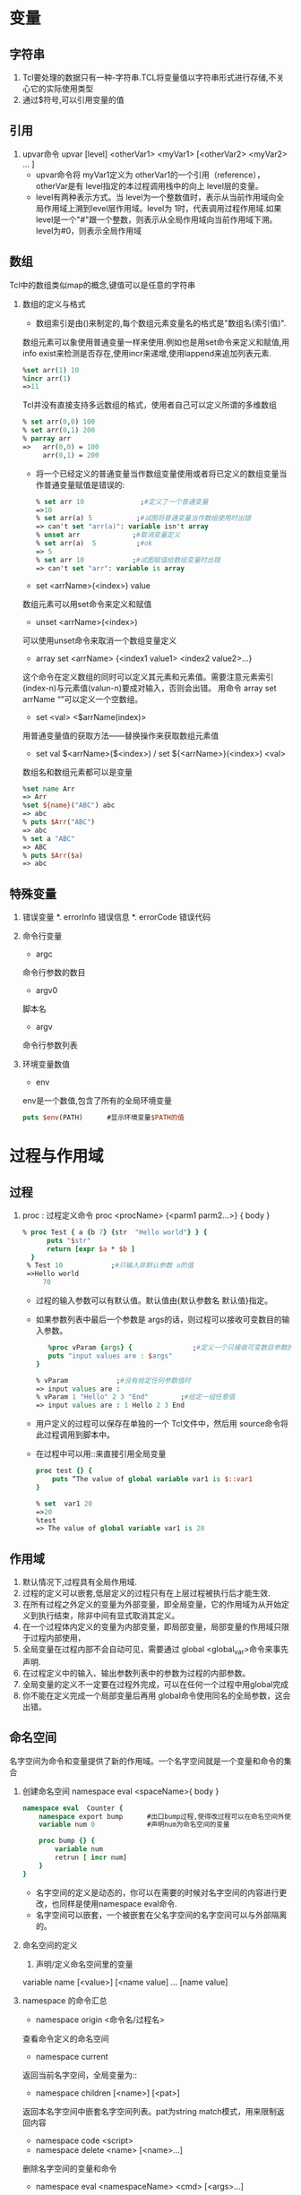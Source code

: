 * 变量
** 字符串
   1. Tcl要处理的数据只有一种-字符串.TCL将变量值以字符串形式进行存储,不关心它的实际使用类型
   2. 通过$符号,可以引用变量的值
** 引用
   1. upvar命令
      upvar [level]   <otherVar1>  <myVar1>   [<otherVar2> <myVar2> ... ] 
      * upvar命令将 myVar1定义为 otherVar1的一个引用（reference），otherVar是有 level指定的本过程调用栈中的向上 level层的变量。
      * level有两种表示方式。当 level为一个整数值时，表示从当前作用域向全局作用域上溯到level层作用域。level为 1时，代表调用过程作用域.如果 level是一个"#"跟一个整数，则表示从全局作用域向当前作用域下溯。 level为#0，则表示全局作用域
** 数组
   Tcl中的数组类似map的概念,键值可以是任意的字符串
   1. 数组的定义与格式
      * 数组索引是由()来制定的,每个数组元素变量名的格式是"数组名(索引值)".
	数组元素可以象使用普通变量一样来使用.例如也是用set命令来定义和赋值,用info exist来检测是否存在,使用incr来递增,使用lappend来追加列表元素.
	#+BEGIN_SRC tcl
	%set arr(1) 10 
	%incr arr(1) 
	=>11 
	#+END_SRC
	Tcl并没有直接支持多远数组的格式，使用者自己可以定义所谓的多维数组
	#+BEGIN_SRC tcl
	% set arr(0,0) 100 
	% set arr(0,1) 200 
	% parray arr 
	=>   arr(0,0) = 100 
	     arr(0,1) = 200 
	#+END_SRC
      * 将一个已经定义的普通变量当作数组变量使用或者将已定义的数组变量当作普通变量赋值是错误的:
	#+BEGIN_SRC tcl
	% set arr 10              ;#定义了一个普通变量 
	=>10 
	% set arr(a) 5           ;#试图将普通变量当作数组使用时出错 
	=> can't set "arr(a)": variable isn't array 
	% unset arr             ;#取消变量定义 
	% set arr(a)  5          ;#ok 
	=> 5 
	% set arr 10            ;#试图赋值给数组变量时出错 
	=> can't set "arr": variable is array 
	#+END_SRC
      * set <arrName>(<index>) value
	数组元素可以用set命令来定义和赋值
      * unset <arrName>(<index>)
	可以使用unset命令来取消一个数组变量定义
      * array set <arrName> {<index1 value1> <index2 value2>...}
	这个命令在定义数组的同时可以定义其元素和元素值。需要注意元素索引(index-n)与元素值(valun-n)要成对输入，否则会出错。
	用命令 array set arrName “”可以定义一个空数组。 
      * set <val> <$arrName(index)>
	用普通变量值的获取方法——替换操作来获取数组元素值
      * set val $<arrName>($<index>) / set ${<arrName>}(<index>) <val> 
	数组名和数组元素都可以是变量
	#+BEGIN_SRC tcl
	%set name Arr 
	=> Arr 
	%set ${name}("ABC") abc 
	=> abc 
	% puts $Arr("ABC") 
	=> abc 
	% set a "ABC"
	=> ABC
	% puts $Arr($a)
	=> abc
	#+END_SRC
** 特殊变量
   1. 错误变量
      *. errorInfo
	 错误信息
      *. errorCode
	 错误代码
   2. 命令行变量
      * argc
	命令行参数的数目
      * argv0
	脚本名
      * argv
	命令行参数列表
   3. 环境变量数值
      * env
	env是一个数值,包含了所有的全局环境变量
	#+BEGIN_SRC tcl
	puts $env(PATH)      #显示环境变量$PATH的值
	#+END_SRC
* 过程与作用域
** 过程
   1. proc : 过程定义命令
      proc <procName> {<parm1 parm2...>} {
      body
      }
      #+BEGIN_SRC tcl
      % proc Test { a {b 7} {str  "Hello world"} } { 
            puts "$str" 
            return [expr $a * $b ] 
       	} 
       % Test 10            ;#只输入非默认参数 a的值 
       =>Hello world 
           70 
      #+END_SRC
      * 过程的输入参数可以有默认值。默认值由{默认参数名 默认值}指定。
      * 如果参数列表中最后一个参数是 args的话，则过程可以接收可变数目的输入参数。
       	#+BEGIN_SRC tcl
       	%proc vParam {args} {               ;#定义一个只接收可变数目参数的过程。 
	    puts "input values are : $args" 
	 } 
	  
	 % vParam            ;#没有给定任何参数值时 
	 => input values are : 
	 % vParam 1 "Hello" 2 3 "End"        ;#给定一组任意值 
	 => input values are : 1 Hello 2 3 End 
       	#+END_SRC
      * 用户定义的过程可以保存在单独的一个 Tcl文件中，然后用 source命令将此过程调用到脚本中。
      * 在过程中可以用::来直接引用全局变量
	#+BEGIN_SRC tcl
	proc test {} { 
	    puts “The value of global variable var1 is $::var1 
	} 
	 
	% set  var1 20 
	=>20 
	%test 
	=> The value of global variable var1 is 20 
	#+END_SRC
** 作用域
   1. 默认情况下,过程具有全局作用域.
   2. 过程的定义可以嵌套,低层定义的过程只有在上层过程被执行后才能生效.
   3. 在所有过程之外定义的变量为外部变量，即全局变量，它的作用域为从开始定义到执行结束，除非中间有显式取消其定义。
   4. 在一个过程体内定义的变量为内部变量，即局部变量，局部变量的作用域只限于过程内部使用，
   5. 全局变量在过程内部不会自动可见，需要通过 global <global_var>命令来事先声明.
   6. 在过程定义中的输入、输出参数列表中的参数为过程的内部参数。
   7. 全局变量的定义不一定要在过程外完成，可以在任何一个过程中用global完成
   8. 你不能在定义完成一个局部变量后再用 global命令使用同名的全局参数，这会出错。
** 命名空间
   名字空间为命令和变量提供了新的作用域。一个名字空间就是一个变量和命令的集合
   1. 创建命名空间
      namespace eval <spaceName>{
      body
      }
      #+BEGIN_SRC tcl
      namespace eval  Counter { 
          namespace export bump      #出口bump过程,使得改过程可以在命名空间外使用
          variable num 0             #声明num为命名空间的变量 
      
          proc bump {} { 
              variable num 
              retrun [ incr num] 
          } 
      } 
      #+END_SRC
      * 名字空间的定义是动态的，你可以在需要的时候对名字空间的内容进行更改，也同样是使用namespace eval命令.
      * 名字空间可以嵌套，一个被嵌套在父名字空间的名字空间可以与外部隔离的。
   2. 命名空间的定义
      1) 声明/定义命名空间里的变量
	variable name [<value>] [<name value] ... [name value] 
	* 若value没有,则仅为声明变量,需要在后面用set命令算是定义变量,这时候变量才正式被创建.
	* 若没有用variable声明变量为命名空间的变量,则要么使用同名的全局变量,要么自动创建为命名空间变量
      2) namespace export <procName> / namespace import [-force] <procName>
	 * 在名字空间内，可以用命令 namespace export将命令出口,然后在名字空间之外就可以用 namespace import命令将特定名字空间的命令进口。从名字空间进口命令后，该命令就为本级名字空间的一个命令而存在，可不用使用::限定符而直接使用进口命令。
	 * namespace export和namespace import必须相辅相成,即只能import命名空间export的过程
	 * 只能export/import过程,不能export/import变量
	 * 如果要进口相同名字的过程,可以用import -force来强制输入,则原来的命令被覆盖
	 * 只有出口的过程才能出现在索引文件pkgIndex.tcl中
	   #+BEGIN_SRC tcl
	   % namespace eval Counter { 
	           ;#将过程 dump输出 
	          namespace export dump 
	          proc dump {} { 
	            puts "I'm Counter's dump" 
	          } 
	        
	          proc test {} { 
	            puts "I'm Counter's test" 
	          } 
	     variable procList [info proc]     ;#保存本名字空间中的过程列表  
	   } 
	   % namespace import Counter::dump      ;#进口命令 
	   % namespace import Counter::dump      ;#命令已经存在，不能重复进口 
	   => can't import command "dump": already exists 
	   % namespace import -force Counter::dump  ;#强制输入重复名称的过程，本名字 
	   ;#空间原来的过程被覆盖 
	   % namespace import Counter::test         
	   % test               ;#test并没有被输出！只有export的过程才能import! 
	   => invalid command name "test" 
	   % Counter::test            ;#使用::来调用 test 
	   => I'm Counter's test 
	   % dump              ;#dump则可直接调用 
	   => I'm Counter's dump 
	   % set index [lsearch [info proc] dump] 
	   => 5               ;#dump已经为全局过程 
	   % puts $Counter::procList        ;#在 Counter内能“看到”的过程 
	   => test dump 
	   % namespace forget dump       ;#取消命令进口 
	   % set index [lsearch [info command] dump] 
	   => -1             ;#进口命令已经被取消 
	   #+END_SRC
      3) namespace forget <procName>
	 取消指定的进口命令
   3. namespace 的命令汇总
      * namespace origin <命令名/过程名>
	查看命令定义的命名空间
      * namespace current
	返回当前名字空间，全局变量为:: 
      * namespace children [<name>] [<pat>]
	返回本名字空间中嵌套名字空间列表。pat为string match模式，用来限制返回内容 
      * namespace code <script>
      * namespace delete <name> [<name>...]
	删除名字空间的变量和命令
      * namespace eval <namespaceName> <cmd> [<args>...]
	如果名字空间 nameapaceName不存在，则创建之。如果有多个参数，则会象 eval命令那样来处理。 
      * namespace export [- clear] [<pat1>...<patN>]
	将命令添加到输出列表。如果没有指定模式，就返 回输出列表 
      * namespace forget <pat> [<pat> ... ]
	取消名字进口
      * namespace import [-force] <pat> [<pat>...]
	进口命令 
      * namespace inscope <name> <cmd> [<args>...] 
      * namespace origin <cmd>
	返回 cmd的定义/原始名字空间
      * namespace parent [<name>]
	返回父名字空间名
      * namespace qualifiers <name>
	返回 name中最后一个::之前的内容，如::a::b::c中的::a::b 
      * namespace which [<flag>] <name>
	返回 name的全限定路径。-flag为-command、-variable或-namespace中的一个 
      * namespace tail <name>
	返回 name中最后::的组成，如::a::b中的 b
   4. 使用命名空间中的变量和过程
      命名空间::变量名 / 命名空间::过程名
* 操作符
  1. 对于嵌套的$,只进行一次取值操作,这叫做替换操作.例如
     #+BEGIN_SRC tcl
     set foo oo
     set dollar foo
     puts $$dollar             #输出$foo,而不是oo
     #+END_SRC
  2. []完成命令的替换,用[]将一条命令括起来,命令执行完成后,返回结果.例如
     #+BEGIN_SRC tcl
     set c [expr 5 * 10]       #c的值为50
     #+END_SRC
  3. ""和{}都能用来表示字符串,但是""中会发生替换,而{}中不会发生替换.例如
     #+BEGIN_SRC tcl
     %puts stdout "The length of \"$s \"is [string length $s]"  ;# “string length” 命令是计算字符串长度,用反斜杠”\”来引用特殊字符
     =>The length of hello is 5      
     %puts stdout {The length of $s is [string length $s]} 
     =>The length of $s is [string length $s]     ;#替换操作被阻止 
     #+END_SRC
  4. \的作用是引用特殊字符,续行
** 逻辑和数学运算符
   5. -           减
   6. +           加
   7. ~           比特反
   8. !           逻辑非
   9. *           乘
   10. /          除
   11. %          取余
   12. <<         左移
   13. >>         右移
   14. <          小于
   15. <=         小于等于
   16. >          大于
   17. >=         大于等于
   18. ==         等于
   19. !=         不等于
   20. &          比特与
   21. ^          *比特异或*
   22. |          比特或
   23. &&         逻辑与
   24. ||         逻辑或
   25. x?y:z      三重操作符
* Tcl命令
  1. Tcl基本语法
     * command arg1 arg2...
     * 命令可以单独一行,也可以放在同一行,以;分隔
  2. 注释
     *　注释以＃开始
** Tcl命令说明
*** 其他命令
    * puts [-nonewline] [<channelld>] <字符串>
      输出<字符串>到<channelld>
      -nonewline选项告诉puts不输出回车换行
      如果输出一段有空格的文本,需要用""或{}括起来
    * source tcl文件名
      执行tcl文件
    * set <varName> [<value>]
      赋值命令
      set命令也可以只跟变量而无变量值,若变量已经定义,则返回变量值,效果和puts类似.如果变量不存在,则返回错误信息.
    * unset <varname>
      取消变量定义
    * incr <varName> [<step>]
      incr命令根据指定的步长来增加或减少<varName>的值
      #+BEGIN_SRC tcl
      %set a 10 ; incr a  
      =>a=11 
      %set a 10 ; incr a  –1  
      => a=9
      #+END_SRC
    * append <varName> [<value>]
      将value加到varName尾部,从而形成新的字符串
    * format spec value1 value2...
      format和C语言中的printf和sprintf类似,根据spec的说明来格式化字符串,次命令不会改变被操作字符串的内容
    * scan <string> <format> [<var1> <var2> ...]
      scan将string分解为多个var.
      scan的格式描述几乎与format相同,但不用%u格式.%c的作用也和format的相反,是将ASCII转换为整数
      如果scan命令中,没有指定输出变量,则它不返回成功转换个数,而是返回成功转换的结果.例如
      #+BEGIN_SRC tcl
      %set num [scan "abcABC"  "%c%c "  var1 var2] 
      => 2 
      %puts "$var1  $var2" 
      => 97  98 
      % set num [scan  "abcABC"  "%c%c" ] 
      => 97 98   
      %puts $num 
      => 97 98   ;#忘记指定输出变量的结果 
      ;#格式描述说明要扫描小写的a到z区间的连续字符,用到了花括号表明是一个集合 
      % scan "abcABC" {%[a-z]} res   
      => 1 
      % puts $res 
      => abc 
      % scan "ABCabc" {%[A-b]} res 
      => 1 
      % puts $res 
      => ABCab 
      % scan "ABCab" {%[^a-b]} res 
      =>1           ;#匹配非 a到 b的字符 
      % puts $res 
      =>ABC 
      % scan ABCab {%2[^a-b]} res 
      =>1             ;#照样可以指定匹配字符数 
      % puts $res 
      =>AB 
      #+END_SRC
    * binary format <spec> <value1> [<value2>...<valuen>]/ binary scan <str> <spec> <var1> [<var2>...<varn>]
      binary format 就是将数值根据规定模式对 Tcl的普通数据进行二进制压缩
      binary scan作用相反，是从二进制数值恢复 Tcl普通数据
      spec为格式描述字符串。 格式描述模板包含类型关键字和记数值（type  count）两个部分。
      #+BEGIN_EXAMPLE
      类型  说明 
      a    包含 count个字符的字符串。在 binary format中以空字符作为补白 
      A    和 a功能相同，只不过使用空格符而不是空字符作为补白。 
      b    长度为 count的二进制字符串，以 0和 1组成，按照从低到高的 bit位顺序排列 
      B    长度为 count的二进制字符串，以 0和 1组成，按照从高到低的 bit位顺序排列 
      h    长度为 count的十六进制字符串，按照从低到高的字节顺序组成 
      H    长度为 count的十六进制字符串，按照从高到低的字节顺序组成 
      c    一个 8位字符编码。binary scan中会从字符串中将字符转换为对应整数 
      s    字节顺序为 little-endian的 16位整数。count用于指定重复特性 
      S    字节顺序为 big-endian的 16位整数。count用于指定重复特性 
      i    字节顺序为 little-endian的 32位整数。count用于指定重复特性 
      I    字节顺序为 big-endian的 32位整数。count用于指定重复特性 
      f    本机格式的单精度浮点数。count用于指定重复特性 
      d    本机格式的双精度浮点数。count用于指定重复特性 
      x    使用 binary format放置 count个空字节。使用 binary scan 跳过 count个字节 
      X    回退 count个字节 
      @    跳到由 count指定的绝对位置。如果 count为*则跳到末尾 
      #+END_EXAMPLE
      #+BEGIN_SRC tcl
      %set b [binary format "s" 25664]        
      => @d          ;#整数 25664 以十六进制表示为 6440H。 “s”为格式说明 
      ;#符，按照由低到高字节顺序存储。 
      %  puts $b                 ;#数值被压缩为两个字节，输出的结果为两个压缩字节对 
      => @d         ;#应的两个字符，@的 ASCII码为 40H，d的 ASCII码为 64H 
      %  binary scan $b "s"   var 
      => 1          ;#返回转换成功的次数 
      % puts $var                 ;#binary scan 从二进制数 b中将数值恢复并存入变量
      var 
      => 25664 

      % binary scan 1 c var             ;#从字符1中恢复数值。字符1的ASCII 码=31H，31H对应十 
      =>1            ;#进制整数为 49 
      % puts $var 
      => 49 
      ;(1) #获得一个字母对应的整数值 
      % binary scan "abc" "c" var1             
      =>1 
      % puts $var1       
      => 97     ;#字母 a对应的整数值 
      ;(2)#获得字符串中多个字母对应的整数值，并保存到同一列表中或
      % binary scan "abcd" "c3" val 
      =>1         ;#根据模板成功完成一次转换 
      % puts $vala        ;#结果保存到一个变量中，以空格间隔 
      =>97 98 99 
      %binary scan "abcd" "ccc" vala valb valc 
      =>3                                ;#分三次进行，一次一个字符 
      % puts "$vala $valb $valc" 
      => 97 98 99 
      ;#(3)将一个 8位二进制数（0，1组成）转换成对应字符 
      % binary format B8 01001001          ;#十六进制为 49H 
      => I   
      #+END_SRC tcl
      注意：用 binary format压缩的字符串，需要在同一系统上用 binary scan来恢复。不同系统上的 binary字符串可能处理的方式有所不同。 
    * subst <string>
      subst命令在字符串中搜索方括号、美元符号和反斜杠，并对其进行替换操作，而对其他数不做处理。字符串内部的花括号对这种替换操作不阻止。 
      #+BEGIN_SRC
      % subst { a=$a sum=[expr 1 + 2]} 
      => a=foo bar sum=3 
      % subst { a={$a} sum={[expr 1 + 2]}} 
      => a={foo bar} sum={3}  ;#数据内部的花括号不阻止替换 
      #+END_SRC
    * rename <oldFuncName> <newFuncName>
      rename命令可以用来更改命令名，这些命令包括 TCL自带的内建命令和读者自己定义的过程。
      如果新命令名 newFuncName 是空字符串{}，则 rename命令此时的作用是取消一个命令
    * eval <tcl内建命令或过程> [<命令参数1>...<命令参数n>]
      eval命令按照 concat风格将输入参数连接成命令字符串，然后调用 tcl_Eval来完成命令计算和执行。
      如果成功，eval命令就返回被执行命令的返回值，如果命令字符串有错误，则返回错误信息。
    * uplevel [<level>] <command> [<命令参数1>...<命令参数n>]
      uplevel命令和 eval命令相似，不同的一点是，uplevel命令不仅仅可以在当前的过程中计算 TCL命令，而且可以在不同的作用域中计算 TCL命令
      level的含义和eval命令相同
*** string操作
    * string bytelength <str>  
      返回用于存储字符串的字节数。 
    * string compare  [-nocase] [-length <len>] <str1> <str2> 
      根据词典顺序比较字符串。-nocase选项表示大小写无关。-length选项表示只比较指定长度的开头部分字符。如果字符串相同就返回0(str1=str2)，如果str1的顺序比str2靠前就返回-1（str1<str2），其他情况返回1(str1>str2)。 
    * string equal [-nocase] <str1> <str2>
      比较字符串，相同返回1，否则返回0。
    * string first <str1> <str2>  
      返回在str2中str1第一次出现的索引位置，如果没有找到则返回-1
    * string index <str> <index>  
      返回指定位置的字符。index号从0开始。如果index为end则返回最后一个字符。 
    * string is <class> [-strict] [-failindex <varname>] <str> 
      判断字符串的类型，如果是指定类型就返回1。它对于进行参数输入合法性检查非常有效
      如果使用了-strict则表示不匹配空字符，否则总是匹配的。
      如果指定了failindex则将string中非class的字符索引赋给varname变量。详细的字符类见后面的介绍（表 4-7）。 
      #+BEGIN_EXAMPLE
      <class>的参数说明为
      字符类  说明 
      alnum  任何字母或数字字符 
      alpha  任何字母字符 
      ascii  任何具有 7位字符编码的字符（即，小于 128） 
      boolean  0，1，true，false（不分大小写） 
      control  字符编码小于 32而又不是 NULL的字符 
      digit  任何数字字符 
      double  有效浮点数 
      false  0，false（不分大小写） 
      graph  不包含空格字符在内的任何打印字符 
      integer  有效整数 
      lower  全为小写的字符串 
      print  alnum 的同义词 
      punct  任何标点符号 
      space  空格符、制表符、换行符、回车、垂直制表、退格符 
      true  1、true（不分大小写） 
      upper  全为大写的字符串 
      wordchar  字母、数字和下划线 
      xdigit  有效的十六进制数字 
      #+END_EXAMPLE
    * string last <str1> <str2>  
      返回str2在str1最后一次出现的位置索引。没有搜索到就返回-1。
    * string length <str>  
      返回str中的字符个数
    * string map [-nocase] <charMap> <str> 
      返回根据charMap中输入、输出列表将str中的字符进行映射后而产生的新字符串。
      #+BEGIN_SRC tcl
      %string map {f p d l} "food" 
      =>pool 
      输入和输出项可不止一个字符而且不要求长度相同： 
      %string map {f pp d ll oo a} "food" 
      =>ppall 
      #+END_SRC
    * string match <pattern> <str>  
      如果str匹配pattern就返回1，否则返回0。使用的是通配风格的匹配。参见本节的“字符串的匹配”部分。
      string match支持匹配字符集。字符集要用花括号括起来以便 Tcl正确理解方括号内是匹配模式而不是嵌套的命令。另一种方法可将模式放置在一个变量中： 
      #+BEGIN_SRC tcl
      %string match {[ab]*} bell 
      =>1 
      #+END_SRC
      如果需要匹配字符串中的* 和?时，就要在其前面用反斜杠标明： 
      #+BEGIN_SRC tcl
      %string match {*\?} "who are u?" 
      =>1
      #+END_SRC
      这种情况下，要用花括号将模式括起来，否则 Tcl解释器还会进行反斜杠替换（花括号有阻止替换操作的作用），如果不用花括号，就要用两个反斜杠以便 Tcl解释器进行反斜杠替换从而将两个反斜杠替换成一个: 
      #+BEGIN_SRC tcl
      %string match *\a "who a" 
      => 0   ;#”\a”被进行了替换操作（振铃） 
      %string match *\\a "who a" 
      => 1 
      #+END_SRC
    * string range <str> <index1> <index2>
      返回str中从index1到index2之间的字符串。
      替换不改变原来字符串变量的值，只是返回更改后的新字符串
    * string repeat <str> <count>  
      返回将str重复count次的字符串。
    * string replace  <str> <first> <last> [newstr] 
      将从first开始到 last结束的一段字符串替换为newstr字符串。如果newstr 没有，则这部分字符串内容会被删除。 
    * string tolower <str> [first] [last] 
      将指定范围的字符转化为小写格式。
    * string totile <str> [first] [last]
      通过将第一个字符替换为Unicode的标题型字符或大写形式，而其余的替换为小写形式的方法将str转换为开始字母大写形式。可以用参数指定操作范围。 
    * string  toupper <string> [first] [last] 
      将指定范围的字符转化为大写形式。 
    * string trim <str> [chars]
      从str两端删除chars中指定的字符。chars默认为空字符。
    * string trimleft <str> [chars]
      从str开头删除chars中指定的字符。chars默认为空字符。
    * string trimright <str> [chars]
      从str结尾删除chars中指定的字符。chars默认为空字符。
    * string wordend <str> <index>
      返回str中在索引位置index包含字符的单词之后的字符的索引位置。
      string wordstart <str> <index>
      返回str中在索引位置index包含字符的单词中第一个字符的索引位置。 
*** TCL列表操作
    列表是具有特殊解释的字符串,列表可应用在诸如foreach这样的以列表为变元的循环命令中,也应用于构建eval命令的延迟命令字符串
    * list <arg1> <arg2> ...
      创建一个列表.
      一个列表可以包含子列表,即列表可以嵌套
      #+BEGIN_SRC tcl
      % set l1 [list Sun Mon Tues] 
      =>Sun Mon Tues              ;#列表 l1 含有三个元素 
      % set l2 [list $l1 Wed] 
      => {Sun Mon Tues} Wed        ;#列表 l2中含有两个元素。第一个元素用花括号括起来。
      #+END_SRC
   * lindex <list>  <index>
     返回列表 list中的第 index个元素（element）值, 列表索引从0开始计数
   * llength <list>
     计算列表 list元素个数
   * lrange <list> <index1> <index2>
     返回指定范围内（从 index1到 index2）的元素,可以以end或end-<n>作为索引
     #+BEGIN_SRC
     % lrange {1 2 3 {4 5} 6} 2 end 
     => 3 {4 5} 6 
     #+END_SRC
   * lappend <list> <arg1> <arg2> ...
     将新元素追加到原来列表 list后组成新的列表
   * linsert <list> <index> <arg1> <arg2> ...
     将新元素插入到 list中位于 index元素之前的位置上.
     如果索引为 0或者更小，则元素就会被添加到最前面。
     如果索引值大于或者等于列表长度，则元素被追加到列表尾部。
     其他情况元素被添加到指定位置之前
   * lreplace <list> <index1> <index2> <arg1> <arg2> ...
     替换指定范围的元素 
   * lsearch [<mode>] <list> <value>
     根据匹配模式 mode，查找list中与value匹配的元素位置索引。成功就返回正确的元素索引，否则返回-1。
     lsearch支持通配符格式，但可以使用-exact选项将其屏蔽而进行精确匹配。
     mode一般为-exact、-glob和-regexp.默认为-glob。
     #+BEGIN_SRC tcl
     % set l1 [list This  is one list] 
     => This is one list 
     % set index [lsearch $l1 l*] 
     => 3 
     % set index [lsearch -exact $l1 l*] 
     -1 
     % set index [lsearch -exact $l1 list] 
     3 
     #+END_SRC
   * lsort [<switches>] <list>
     lsort命令实现对列表的排序。排序操作不影响原表，而是返回排序之后的新表。 
     排序的方式有多种选择，可以通过-ascii、-dictionary 、–integer、-real来指定基本排序类型，然后使用-increasing、decreasing指定排列方式，默认为-ascii、-increasing 。
     要注意 ASCII排序时使用字符编码；而 dictionary排序方式整合大小写，并将包含的数字以数值大小来处理。 
   * concat <list1> <list2> ...
     连接多个列表内容成一个列表
   * join <list> <joinChars>
     以 joinChars为分隔符将列表中的元素合并在一起
     #+BEGIN_SRC tcl
     %join {1 {2 3} {4 5 6}} : 
     => 1:2 3:4 5 6 
     #+END_SRC
   * split <string> <splitChars>
     以 splitChars中的字符作为分隔符将字符串分解为列表元素。 
     split 的默认分割符为空白符，包括空格符、制表符和换行符。
     如果分割符在字符串开始位置，或者有多个分割符相连，那么 split命令就会产生空列表元素，并用{}表示，分割符并不被合并。 
     若打算将字符串的每个字符都区分开，即将每个字符都分割成列表元素，可以将分割符指定为空字符串{}
*** 数组操作命令
    * array exists <arr>
      判断 arr是否为数组变量，是返回 1
    * array get <arr>  [pattern]
      返回一个包含交替出现索引、元素值的列表。
      pattern选择匹配索引。如果不指定 pattern，返回所有的元素索引和值。 
    * array names  <arr> [pattern]
      返回索引的列表
      pattern选择匹配索引。如果不指定 pattern，返回所有的元素索引。 
    * array  set  <arr> <list>
      初始化数组
    * array  size  <arr>
      数组大小
    * array  startsearch  <arr>
      返回用于 arr进行搜索的搜索标记
    * array  nextelement <arr> <索引标记>
      返回下一个元素值，如果已在尾部的话，返回空串 
    * array donesearch <arr> <索引标记>
      结束有 index标识的搜索
    * parray <arr>
      打印出 arr的所有元素变量名和元素值
*** 正则表达式命令
    * regexp  [<switches>]   <正则表达式exp>  <string>   [<matchvar>]  [<subMatchVar> ...<subMatchVar>]
     * regexp匹配正则表达式与字符串
     * regex命令比较string是否与正则表达式exp匹配,匹配则返回1,否则返回0
     * matchVar保存了匹配exp的字符串,而subMatchVar一次存放了()子模式匹配的子字符串
     * switches的命令开关包括
       #+BEGIN_SRC EXAMPLE
       -nocase    exp中的小写字符可以匹配 string中的大写和小写字符 
       -indices   返回界定 string中匹配区间起始、结束的索引数值。否则返回匹配区间内字符串本身 
       -expanded  使用扩展正则表达式语法 
       -line      等价于同时指定-lineanchor和-linestop 
       -lineanchor  将^和$的行为改为面向行的方式 
       -linestop  将匹配方式改变成和字符类不匹配换行符 
       -about     适用于调试，返回有关模式的信息而不是试图与输入进行匹配 
       -all       让正则表达式在 string中匹配所有的匹配子字符串，返回匹配次数，而且将最后一次匹配结果存入匹配变量 
       -inline    将原来存放在匹配变量中的值以列表的形式返回，如果同时使用了-all，则返回所有满足匹配结果的值的列表。 
       -start <index>  用 index指定 exp在 string中起始匹配位置。如果使用了-indices，返回的索引是从输入字符串 string的绝对起始位置算起而不是从 index指定位置算起 
       --  结束选项，如果表达式以-开始， 则需先用此选项 
       #+END_SRC
    * regsub [switches] <正则表达式exp> <被替换字符串> <替换字符串> <替换后的字符串变量>
      * regsub命令基于正则表达式完成字符串匹配和替换。
*** clock命令
    * clock clicks  [-milliseconds]
      返回有赖于系统的高分辨率整型时间值。可以指定以毫秒为单位。 
    * clock format <clockValue>  [-format <string>]  [-gmt <boolean>] 
      将整型时间值转换为人们可读格式。这个clockValue可能是clock seconds、clock scan或者是带 atime、 mtime或 ctime选项的 file命令返回的时间值。
      format后面的 string给出了具体的格式化格式。
      如果 使用了-gmt选项，则其后跟一布尔型值。如果是true，表明时间值格式化为格林威治标准时间，如果是false，则格式化为本地时区时间。
      #+BEGIN_EXAMPLE
      clock format的域描述符 
      域描述符  说明 
      %%   Insert a %.  
      %a   Abbreviated weekday name (Mon, Tue, etc.).  
      %A   Full weekday name (Monday, Tuesday, etc.).  
      %b   Abbreviated month name (Jan, Feb, etc.).  
      %B   Full month name. 
      %c   Locale specific date and time.  
      %d   Day of month (01 - 31). 
      %I   Hour in 12-hour format (00 - 12). 
      %j   Day of year (001 - 366). 
      %m   Month number (01 - 12). 
      %M   Minute (00 - 59). 
      %p   AM/PM indicator. 
      %S   Seconds (00 - 59). 
      %U   Week of year (00 - 52), Sunday is the first day of the week.  
      %w   Weekday number (Sunday = 0). 
      %W   Week of year (00 - 52), Monday is the first day of the week.  
      %x   Locale specific date format. 
      %X   Locale specific time format. 
      %y   Year without century (00 - 99).  
      %Y   Year with century (e.g. 1990) 
      %Z  Time zone name. 

      clock format特定于 UNIX系统的域描述符 
      %D   Date as %m/%d/%y. 
      %e  Day of month (1 - 31), no leading zeros. 
      %h   Abbreviated month name. 
      %n  Insert a newline.  
      %r  Time as %I:%M:%S %p. 
      %R  Time as %H:%M. 
      %t  Insert a tab. 
      %T  Time as %H:%M:%S.  
      #+END_EXAMPLE

    * clock scan <dateString> [-base <clockVal>] [-gmt boolean] 
      将给定的日期字符串转换为以秒为单位的时钟值（见clock seconds）。
      如果指定-base，则以整型时钟值clockVal为基准来计算.
    * clock seconds
      返回以秒为单位的整型时钟值。
*** info命令
    info命令允许tcl程序从tcl解释器中获得相关当前解释器状态的信息
    * info args <procedure>
      过程 procedure的参数名列表
    * info body <procedure>
      过程 procedure的（执行命令体的）内容
    * info cmdcount  
      已经执行的命令数
    * info commands [<pattern>]
      列出所有命令，或与 pattern匹配的命令。命令包括 Tcl内建命令和过程 
    * info complete <command>
      测试 command是否是一条完整命令，是则返回真
    * info default <proc> <arg> <var>
      测试过程 proc的参数 arg是否有默认值，有则返回 1并将默认值保存到 var 中 
    * info exists <variable>
      测试变量 variable是否存在
    * info globals [<pattern>]
      返回所有全局变量或者与 pattern匹配的全局变量列表
    * info hostname
      返回当前主机名
    * info level
      当前过程调用的层次，全局作用域为 0
      用 info leval命令可以控制带有循环嵌套调用过程的循环层次数。例如
      #+BEGIN_SRC tcl
      proc fact {val} { 
 	  set level [info level] 
 	  puts "Current level: $level  val: $val" 

 	  if {$level == $val} {return $val;}     
 	  set num [expr $val -$level]          ;#将 val的值减去当前 level的值 
 	  return [expr $num * [factorial $val]]    ;#循环调用 
      } 
      #+END_SRC
    * info level <number>
      返回指定层次的命令及其参数的列表
    * info library
      Tcl库目录路径名
    * info loaded [<interp>]
      加载到解释器 interp中的库的列表
    * info locals [<pattern>]
      返回全部局部变量或与 pattern匹配的局部变量列表
    * info nameofexecutable
      返回当前程序文件名（如 wish8.3，tclsh等）
    * info patchlevel
      Tcl 的补丁级别 
    * info procs  [<pattern>]
      返回所有 Tcl过程或与 pattern匹配的过程名列表 
    * info script
      正在处理的脚本名，如一个.tcl文件正在被 source命令
*** trace命令
    trace命令用于变量操作跟踪,它注册一条命令到一个变量,只要这个变量发生指定的变化(读,写,复位)时,注册命令就会被调用来进行相关的处理.
   * trace variable <varName> <operations> <command>
     1. operations为变量操作选项，为下列选项的一个或者多个： 
	-  r   代表只读 
	-  w   代表只写 
	-  u    代表复位或 unset操作 
	   operations 说明当变量发生这些动作时，命令就会被调用。 
     2. command为注册命令，它必须能够接收三个参数（。当变量发生 operations中的某一个动作的时候，command就会执行： 
	command var1 var2 var3 
	其中，var1代表变量名或者数组名。
	var2是数组元素索引，如果跟踪的是普通变量（非数组变量），或者跟踪的数组被设置为复位跟踪且数组已经被复位，则此参数为空。
	var3是跟踪的动作，即满足 options定义的某个选项对应动作。 
	#+BEGIN_SRC tcl
	;# STEP1. Define two trace procedure 
	proc traceP1 {args} { 
	   puts "---Enter proc traceP1---" 
	   puts " There are [llength $args] input variables for trace command" 
	   puts "The input three variables' value are:" 
	   set varName [lindex $args 0] 
	   set index   [lindex $args 1] 
	   set action  [lindex $args 2] 
	   puts " varName: $varName   \n index: $index   \n action:  $action" 
	   puts "---Proc traceP1 end---" 
	 } 
	  
	 proc traceP2 {varName arrIndex  op} { 
	     puts "---Enter proc traceP2---" 
	     switch -exact -- $op { 
	       w  {set option "setted";  } 
	       r  {set option "read"} 
	       u  {set option "unsetted"} 
	 } 
	#+END_SRC
     3.  可以多次调用 trace variable为同一变量注册多条命令，这些命令会在指定条件满足时顺次执行。
   * trace vdelete <varName> <operations> <command>
     删除用 trace variable为变量所作的一条注册命令
   * trace vinfo
     返回变量跟踪设置的信息
     #+BEGIN_SRC tcl
     % trace vinfo a 
     =>{r traceP2} {rwu traceP1} 
     #+END_SRC
*** 文件操作命令
      在 TCL中，所有的数据都以 ASCII字符串形式保存，这意味着当读取一个二进制文件时可能产生不可预料的结果。
    * open <fileName> [<access>] [<permission>] 
      打开文件或者管道，返回文件描述符 fileID 
      #+BEGIN_EXAMPLE
      表 13-2 open命令的 acess变量说明 
      变量值  说明 
      r  打开文件用于只读。文件必须存在 
      r+  打开文件用于读和写。文件必须存在 
      w  打开文件用于只写。文件存在时则覆盖原来的内容，否则先创建文件 
      w+  打开文件用于写和读。文件存在时则覆盖原来的内容，否则先创建文件 
      a  打开文件用于写。新输入数据被追加到文件末尾 
      a+  打开文件用于读和写。新输入数据被追加到文件末尾 
      #+END_EXAMPLE
      #+BEGIN_EXAMPLE
      permission 是一个八进制整数，用于设置文件的访问权限，默认为 rw-rw-rw(0666)。
      #+END_EXAMPLE
      在使用 open命令打开文件的时候，应该使用 catch命令来捕获错误信息。这样会使代码更安全。 当调用成功时，文件描述符被保存到 catch的变量中，否则catch变量保存错误信息。
    * puts [-nonewline] <fileID> <str>
      向文件描述符写入字符串。
    * gets  <fileID> <varName>
      读取一行字符，丢弃行换行符
      对 gets命令，无法区分空行和文件结束 EOF，所以在使用此命令读文件时，需要用 eof命令来判断文件 EOF 
    * close <fileID>
      关闭文件，将缓存的内容 flush出 
    * read [-nonewline] <fileID>
      读取剩余的字节并返回字符串，如果设置了-nonewline，则丢弃最后的换行符 
    * read  <fileID> <numBytes>
      读取 numBytes指定个数的字节，返回字符串
      seek  <fileID> <offset> [<origin>]
      设置读写定位偏移量。如果操作权限是”a”，则不能将写偏移设置到文件结尾之前，但可以将偏移设置到文件开始用于读。
      origin可以是”start”、”current”或”end”。 
    * tell <fileID>
      返回访问指针偏移量（10进制字符串）
    * flush <fileID>
      输出通道缓存中的输出数据
    * eof <fileID>
      检查文件结束。如果返回 1表示到了文件结尾，否则返回 0 
*** 文件系统信息命令
    * glob [<switches>] pattern [...<patternN>]
      返回一个与搜索模式匹配的文件列表,glob支持通配符
      #+BEGIN_EXAMPLE
      switches选项有： 
      -nocomplain   当返回空列表时，glob不报错，不用此选项时，glob会在返回空列表时报错 
      -directory directory在指定的目录中搜索。如 glob –directory e:\masm e1.tcl 
      -path pathVar   在指定路径内搜索。不可以和-directory同时使用。 
      --     结束 switches 
      #+END_EXAMPLE
    * file atime <name>
      返回十进制字符串形式的最后一次访问(access)时间 
    * file attributes <name> [<option>] [<value>] ... 
      查询或设置文件属性 
    * file copy [-force] <source> <destination>
      拷贝文件或目录 
    * file delete [-force] <name>
      删除文件
    * file dirname <name>
      返回文件所在目录
    * file executable <name>
      测试文件可执行属性，可执行返回 1，否则返回 0 
    * file exists <name>
      测试文件是否存在，存在返回 1，否则返回 0 
    * file extension <name>
      返回文件扩展名 
    * file isdirectory <name>
      测试文件是否为目录，是返回 1，否则返回 0
    * file isfile <name>
      如果 name不是目录、符号连接和设备文件的话，返回 1，否则返回 0（测试是否为普通文件） 
    * file join <path> <path> ...
      将路径名的各部分连接起来形成一个新路径 
    * file lstat <name> <var>
      将链接（link）名的属性读入 var 
    * file mkdir <name>
      创建目录 
    * file mtime <name>
      返回文件最后一次修改时间（从 1970年 1月 1日开始到被修改一刻经过的以十进制数表示的秒数） 
    * file nativename <name>
      返回 name的本机平台版本
    * file owned <name>
      测试是否为文件 master，如果是则返回 1，否则返回 0 
    * file  pathtype <name>
      测试路径类别，为 relative、absolute或 driverelative 
    * file readable <name>
      测试文件的可读权限，有则返回 1，否则返回 0
    * file readlink  <name>
      返回通过符号链接指向文件名。如果 name 不是链接标识或者不可读则返回错误。注意和硬链接区别。 
    * file rename [–force] <old> <new>
      更名 
    * file rootname <name>
      返回不带扩展名的文件名 
    * file size <name>
      返回文件字节数
    * file split <name>
      将 name分解成各个路径组成部分
    * file stat <name> <var>
      将文件的属性读出，存入数组 var中。
      #+BEGIN_EXAMPLE
      file stat 命令数组元素 
      元素  说明 
      atime  最后一次访问时间，以秒计算，从 1970年 1月 1日 0时算起 
      ctime  最后一次属性修改时间 
      dev  设备标识符 
      gid  属组 
      ino  文件编号（即 i节点号） 
      mode  权限位 
      mtime  最后一次修改时间 
      nlink  文件链接或目录引用记数 
      size  字节数 
      type  类型：file、directory、characterSpecial、blockSpecial、fifl、link 或
      socket 
      uid  属主的用户 ID 
      #+END_EXAMPLE
    * file tail <name>
      返回最后一个路径组成部分
      file type  <name>
      返回类型标识，有 
      file: 普通文件 
      directory: 目录 
      characterSpecial： 面向字符的设备 
      blockSpecial： 面向块的设备 
      fifo：  有名管道 
      link： 符号链接 
      socket:  有名套接字 
   * file writable  <name>
     如果有可写权限则返回 1，否则返回 0 
*** 程序调用命令
    * open |<command> [<pattern>]
      这里的open和打开文件的命令一样,当文件名变量的第一个字符是|时,open将剩余部分当成是一个程序并用exec运行,而输入,输出被重定向到文件描述符.
      管道可以被子程序打开用于只读,只写或者读写.
      如果一个文件被作为管道打开,这个管道会被缓存,需要只写flushi命令强制传送给子进程
    * exec [<switches> <command>]
      将一个程序作为子进程运行
    * pid [<管道fd]>
      若不接管道fd,则返回当前经常
* tcl函数
** 数学函数
   通过命令expr可以实现对数学表达式的分析与计算:expr 数学函数(参数)
   1. abs(arg)
      取绝对值
   2. acos(arg)
      反余弦
   3. asin(arg)
      反正弦
   4. atan(arg)
      反正切
   5. atan2  
      比值取反正切   
   6. ceil(arg)  
      返回不小于 arg值的整数值
   7. cos(arg)
      余弦
   8. cosh(arg) 
      双曲余弦
   9. double(arg) 
      转换双精度
   10. exp(arg) 
       exp运算（e的幂）
   11. floor(arg)
       向上取整
   12. fmod  
       取余（结果为浮点型）
   13. hypot(x,y) 
       根据直角三角形两直边长度计算出斜边长度 
   14. int(arg) 
       取整
   15. log(arg) 
       自然对数
   16. log10(arg) 
       以十为底的对数
   17. pow  
       幂运算
   18. rand()
       取 0 到 1 之间的随机实数数(无输入参数)
   19. round(arg)
       四舍五入取整数
   20. sin(arg)
   21. sinh(arg)
   22. sqrt(arg)
       求二次根
   23. srand(arg) 
       以整数 arg 为随机数生成器的种子产生随机数
   24. tan(arg)
   25. tanh(arg)
* tcl控制结构命令
  1. if/else命令
     if {<测试表达式>} {
     <body1>
     } elseif {测试表达式}{
     <body2>
     } else {测试表达式} {
     <body3>
     }
     #+BEGIN_SRC tcl
     %set x hello        
     % if {![string compare $x hell]} { 
     puts "String is hell" 
     } elseif ![string compare $x hel] { 
     puts "String is hel" 
     } elseif ![string compare $x hello] { 
     puts "String is hello" 
     } else { puts "Error input string!"} 
     =>String is hello 
     #例子中 if的表达式用花括号括了起来，而 elseif的表达式却没有花括号，这两种表达方法都可以，但用花括号的时候条件命令语句执行得更有效率。 
     #+END_SRC
     * 语法中用以界定过程体的 *花括号一定要和 if命令在同一行上* ！因为对 Tcl来讲，换行符就是命令结束符,但当在一个花括号体内或者一个双引号体内换行的时候，解释器不认为是命令的结束.
     * 如果 if后面还有 else/elseif命令，则要留意 else/elseif的位置。else/elseif要跟在 if执行命令体的后面一个花括号后，不能分行，要有空格间隔花括号和 else /elseif。
     * 花括号括起的表达式、执行命令体或者其他内容相当于变量存在，所以 *前后与其他命令元素之前要有空格* ，否则 Tcl会返回语法错误。
     * 表达式支持变量替换和命令替换.
     * 表达式的计算结果如果是"true","yes"和非零值就判断为真，如果结果是"false","no"和零则判断为假。
  2. for命令
     for {<start语句>} {<测试语句>} {<next语句>} {
     body
     }
     #+BEGIN_SRC tcl
     %for { set i 0 } { $i <10 } { incr i 2 } { 
      if { $i == 4} { 
      continue   ;#如果是 4，则不打印 
     } 
     puts "i =  $i" 
     if {$i >= 6} { 
     break 
     }  
     } 
     =>   i = 0 
     i = 2 
     i = 6 
     #+END_SRC
     * break命令立刻从循环体退出
     * continue忽略后面的循环体内容执行下一个循环
  3. foreach <var> <list> {proc body}
     遍历列表各项，逐次将各元素值存入 var中并执行proc body。相当于一个循环控制语句。
     #+BEGIN_SRC tcl
     set l1 "This is one list"    #list不过是一种特殊格式的string
     %foreach elem $l1 { 
     puts "---$elem---" 
     } 
     => ---This--- 
        ---is--- 
        ---one--- 
        ---list--- 
     #+END_SRC
     foreach 命令还可以同时对多个列表进行操作，而且还可以同时操作同一列表的多个元素。
     如果在最后一次循环之前就遍历完了某个列表，则与之对应的循环变量就会以空字符串来赋值。 
     #+BEGIN_SRC tcl
     foreach {x1 x2} {Orange Blue Red Green Black} x3 {Right Left Up Down} { 
     puts [format "x1=%8s  x2=%8s x3=%8s" $x1 $x2 $x3] 
     } 
     =>   x1=  Orange  x2=      Blue x3=    Right 
          x1=        Red  x2=   Green x3=      Left 
          x1=      Black  x2=             x3=       Up 
          x1=                x2=            x3=    Down 
     #+END_SRC
  4. while命令
     while {测试语句} {
     body
     }
     #+BEGIN_SRC tcl
     % set i 3 
     %while {$i > 0} { 
     puts "Current index is $i." 
     incr i –1 
     } 
     =>    Current index is 3. 
           Current index is 2. 
           Current index is 1. 
     #+END_SRC
  5. switch命令
     switch [option] string { 
     pattern-1 {body1} 
     pattern-2 {body2} 
     ... 
     pattern-n {bodyn} 
     }
     #+BEGIN_SRC tcl
     %set result TRUE 
     %switch -exact -- $result { 
     # Comment1: This comment will confuses  switch command  
     "TRUE"  { 
     # Comment2: This comment is ok 
     puts "TRUE" 
     } 
     "FALSE" {     
     puts "FALSE" 
     } 
     "UNKNOW" - 
     default  { puts "UNKNOW or unkown value"} 
     } 
     =>TRUE 
     #“UNKNOW 和 default处理过程相同。
     #上面的第一个注释语句（Comment1）被 switch当成一个匹配项，匹配内容是”#”，而随后的注释语句会被当成命令体。
     #+END_SRC
     * option主要有:
       -exact   用精确匹配（默认）； 
       -glob    用 glob格式行模式匹配； 
       -regexp  用 正则表达式模式匹配； 
       --       标记选项结束或者说明不用选项。 
     * 如果项邻的两个或者多个 pattern-x的执行命令体是一样的，则可以只写出最后的一个执行命令体，而前面的执行命令体可以省略，并用"-"号来替代.
     * 最后一个option一定是"--",这个选项不可缺少!
     * 可以使用default匹配命令体来处理无法匹配模式。当其他模式都不匹配时，default命令体就会被执行。
     * 对于 switch执行命令体 内的注释一定要小心。Tcl语法器处理的注释应该和命令处于同一层次，即一个注释要占用一个命令的位置。这样就限制了在 switch体内注释的位置。比如你不能将一条注释放在和 pattern-n同一级别的位置，那样 switch命令就会将此条注释也当成一个匹配模式来解释，这有可能引起意想不到的错误。所以，如果打算在switch体内写注释的话，最好将注释放在相应的某个匹配模式的命令体 body-n内。 
  6. catch命令
     catch { <命令体> } [<result>] 
     #+BEGIN_SRC tcl
     % set status [catch { puts "The value of y is $y"} res ] 
     =>1         ;#因为用了未定义的变量 y而出错 
     % if {$status} { 
     puts "Command faild. Error Info: $res" 
     } 
     =>Command faild. Error Info: can't read "y": no such variable 
     
     % proc test {} { 
     return OK 
     } 
     % set status [catch {test} res] 
     => 0 
     % puts $res  ;#catch命令还可以捕获函数返回值 
     => OK 
     #+END_SRC
     * catch会捕获命令体执行时的错误.
     * result用来保存命令正常执行时返回的结果,或是出错时的错误信息
     * 如果有错,catch会返回1,无错则返回0
     * 命令体需要用花括号括起来.
  7. error命令
     error <message_string> [<info>] [<error_code>]
     #+BEGIN_SRC tcl
     #定义一个函数 foo，返回一条错误： 
      proc foo {} { 
      error "1.Function foo report error"  "2.Some error in function foo" 20 
        
      foo          ;#运行 foo函数 
      > 1.Function foo report error 
        catch {foo} str 
      >1          ;#用 catch捕获错误信息，error输出的错误信息被保存在了 str
        
       puts $res 
      > 1.Function foo report error 
       puts $errorInfo         ;#显示 errorInfo内的内容 
      > Some error in function foo 
           (procedure "foo" line 1) 
           invoked from within 
      foo"                               ;#errorInfo 中给出了详细的出错报告，每条执行错误的 
      #命令都会引起 errorInfo的内容被改写 
       puts $errorCode  ;#显示 errorCode的值，为 error报告的 code值 
      > 20 

       puts $a             ;#执行一条错误命令：试图输出一个没有定义变量的值 
      > can't read "a": no such variable  ;#返回的错误信息 
       puts $errorInfo 
      >can't read "a": no such variable 
            while executing 
      puts $a" 
       p uts $errorCode 
      > NONE 
     #+END_SRC
     * message_string是错误信息字符串
     * info变元用于初始化全局变量 errorInfo，如果 info没有提供，则 error自身初始化 errorInfo。
     * 变元 code指定了一个机器可读的错误信息，会被存储在全局变量 errorCode中，默认为 NONE。 
  8. return命令
     return [-code <code选项>] [-errorinfo <info>] [-errorcode <errorcode>] <str>
     * -code的选项值是 ok、error、return、break、continue，也可以是一个整数。默认为 ok 
     * -code error选项使 return命令功能和 error非常相似。此时-errorcode选项设置全局变量errorCode.
     * -errorinfo选项为 errorInfo提供辅助信息。
  9. exit命令
     exit [<代表退出状态的整数数值>]
     * exit命令用来终止脚本的执行。exit会终止并退出整个运行脚本的进程（退出 Tcl shell）,用时要小心。如果在退时提供了一个整数数值，则它代表退出状态。 
* 跟踪与调试命令
* 套接字与事件驱动编程
** 套接字编程
   目前TCl只支持TCP协议的套接字编程
   1. socket [<options>] <host> <port>
      #+BEGIN_EXAMPLE
      Client端 socket命令是“socket ?option? host port”。其中的选项 option可以有如下几个： 
      -  myaddr addr   Addr是客户端的网络主机名或者 IP地址。这个参数对有多个网络接口的客户端比较有用。如果不用这个选项，则客户端的 IP地址就由系统软件决定。 
      -  myport port     Port是客户端用来标识连接的 TCP接口号，如果不指定，则此端口号由系统随机生成。 
      -  -async            此选项表示客户端套接字异步进行连接。这意味着调用 socket命令会立即返回，套接字会被创建但不会立即与 server连接。打开到服务器的连接可能会花费很长时间，如果不用本选项，则 socket在执行的时候会被阻塞直到连接完成或失败。如果使用了本选项则 socket命令不会被阻塞，建立连接的过程会在后台进行。如果 在连接建立之前就进行读写操作，且套接字处于阻塞模式，则操作会被阻塞。 
      #+END_EXAMPLE
   2. socket -server <command> [<options>] <port>
      #+BEGIN_EXAMPLE
      在建立连接通道的时候，会自动调用 command命令，并将三个额外参数传递给
      command:新的通道标识号、客户端主机名或 IP地址、客户端端口号。 
      socket命令成功时返回新通道的标识符。 
      options为额外选项，有： 
         -  myaddr addr   server端的网络主机名或者 IP地址，对有多个网络端口的 server
      比较有用。 
      port 为服务 TCP端口号。 
      #+END_EXAMPLE
      服务器侦听套接字通道不能被用来进行读写操作，它只用来接受新的客户端连接请求。当接收到 client的连接请求时（在 client主机上用 socket命令），server就会给此 client创建新的套接字通道。而这些新的套接字可以进行读写操作。
      当侦听套接字通道被关闭(用 close命令)时，server就不能再接收新的连接请求，但先前已经建立的套接字不受影响。所以要断开与某一客户端的连接，就要单独进行一次关闭与客户端的那条套接字通道.
   3. fconfigure 配置套接字
      fconfigure命令用来设置或查询IO通道的属性
      * fconfigure <channelId>
	显示channelId通道的所有属性
      * fconfigure <channelId> <name>
	显示channelId通道的指定属性
      * fconfigure <channelId> <name> <value> [<name> <value>...] 
	设置channelId通道的属性
	#+BEGIN_EXAMPLE
	fconfigure控制的 I/O通道属性 
	属性  说明 
	-blocking boolen  设置 I/O通道阻塞模式：0为非阻塞，1为阻塞 
	-buffering newValue  设置缓冲模式：none、line或 full。如果是 full，则 I/O将缓冲输出数据直到 buffer变满或者调用 flush输出缓冲数据；如果是 line，则遇到换行符时自动调用 flush输出缓冲数据；如果是 none，则每个输出操作的结果会被立即输出。 
	-buffersize newSize  设置缓冲大小（字节）。newSize为整数，范围为10~100万（字节） 
	-encoding name  字符编码格式。 
	-eofchar   char  特殊输入文件结束符，DOS为 Control-z(\0x1a)，其他为空。 
	-eofchar  {inChar outChar}  同上。对读-写通道，指定双向的文件结束符 
	-translation  mode  行结束符翻译。在 Tcl中，一行的结束总是用\n标识，但对实际的文件和设备，不同的平台可能有不同的行结束标识。mode包含：auto(自动)、lf(换行)、cr(回车)、crlf(回车换行)、 binary(二进制） 
	-translation  {inMode outMode} 同上。适用于读-写双向通道 
	-mode   mode  只适用于串行设备，格式：baud、parity、data、stop 
	-peername  只适用于套接字，远端主机的 IP地址 
	-peerport  只适用于套接字，远端主机的端口号 
	#+END_EXAMPLE
** 事件驱动
   1. after命令
      after命令用来设置在一段时间延迟之后执行的命令.
      * after <ms>
        等待 ms时间。ms单位是 millisecond毫秒，下同。 
      * after <ms> [<script script script ...>]
        将各 script 连接成一条命令并在 ms毫秒后执行。
        连接script 的处理方式同 concat命令，这与 eval命令相同。
        after命令成功后，返回一个标识符，可以供 after cancel使用。
      * after cancel <id>
        将原来安排的延迟执行的命令取消。id为上条 after命令返回的标识符，标识是那个命令要被取消。
        如果此时命令已经在执行，本命令则不起作用。 
      * after cancel <script script script ... >
        这取消原延迟执行命令。 
      * after idle <script script script ...> 
        用空格分割符将各 script 连成一条命令，等下次空闲的时刻执行。
        after命令返回命令标识符。 
      * after info [<id>]
        返回待执行事件的信息。如果没有 id参数，则返回所有命令句柄列表
   2. fileevent命令
      fileevent命令为IO通道注册一条命令,当通道变为可读或可写时执行该命令.
      * fileevent <channelId> readable [<script>] / fileevent <channelId> writable [<script>]
	使用fileevent，服务程序就可以在通道上有数据可读时才调用 gets和 read读取数据，从而避免被阻塞在该通道上。 
	channelId是打开通道的标识符，象前面的 open或 socket命令返回值。
	对于一个 I/O通道，至多有一个可读处理程序和可写处理程序，如果已经用 fileevent命令注册了一个处理程序之后再次注册一个的话，原来的注册程序就会被覆盖。
        如果 fileevent命令中没有 script 参数，则命令返回当前已经注册的命令，若没有注册命令则返回空字符串。
	用 fileevent注册的命令只有在通道关闭的时候才被注销，而没有象 after delete那样的 fileevent命令来显式注销命令，所以及时关闭通道非常重要！
   3. vwait <varName>
      vwait会阻塞程序,直到变量varName被其他事件句柄设置,vwait才返回,程序继续执行.
      这里varName应该是一个全局变量.(否则没法被其他事件句柄设置)
